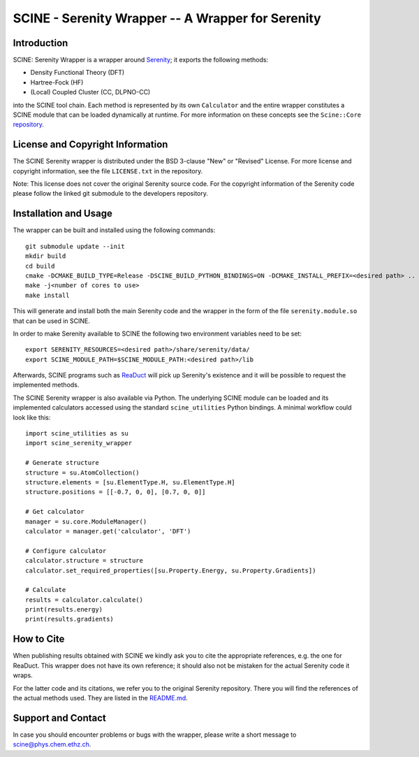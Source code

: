 SCINE - Serenity Wrapper -- A Wrapper for Serenity
==================================================

Introduction
------------

SCINE: Serenity Wrapper is a wrapper around
`Serenity <https://github.com/qcserenity/serenity>`_; it exports the following
methods:

- Density Functional Theory (DFT)
- Hartree-Fock (HF)
- (Local) Coupled Cluster (CC, DLPNO-CC)

into the SCINE tool chain.
Each method is represented by its own ``Calculator`` and the entire wrapper
constitutes a SCINE module that can be loaded dynamically at runtime.
For more information on these concepts see the ``Scine::Core``
`repository <https://github.com/qcscine/core>`_.

License and Copyright Information
---------------------------------

The SCINE Serenity wrapper is distributed under the BSD 3-clause "New" or
"Revised" License. For more license and copyright information, see the file
``LICENSE.txt`` in the repository.

Note: This license does not cover the original Serenity source code.
For the copyright information of the Serenity code please follow the linked
git submodule to the developers repository.

Installation and Usage
----------------------

The wrapper can be built and installed using the following commands::

    git submodule update --init
    mkdir build
    cd build
    cmake -DCMAKE_BUILD_TYPE=Release -DSCINE_BUILD_PYTHON_BINDINGS=ON -DCMAKE_INSTALL_PREFIX=<desired path> ..
    make -j<number of cores to use>
    make install

This will generate and install both the main Serenity code and the wrapper in
the form of the file ``serenity.module.so`` that can be used in SCINE.

In order to make Serenity available to SCINE the following two environment
variables need to be set::

    export SERENITY_RESOURCES=<desired path>/share/serenity/data/
    export SCINE_MODULE_PATH=$SCINE_MODULE_PATH:<desired path>/lib

Afterwards, SCINE programs such as `ReaDuct <https://github.com/qcscine/readuct>`_
will pick up Serenity's existence and it will be possible to request the
implemented methods.

The SCINE Serenity wrapper is also available via Python.
The underlying SCINE module can be loaded and its implemented calculators
accessed using the standard ``scine_utilities`` Python bindings.
A minimal workflow could look like this::

    import scine_utilities as su
    import scine_serenity_wrapper
    
    # Generate structure
    structure = su.AtomCollection()
    structure.elements = [su.ElementType.H, su.ElementType.H]
    structure.positions = [[-0.7, 0, 0], [0.7, 0, 0]]
    
    # Get calculator
    manager = su.core.ModuleManager()
    calculator = manager.get('calculator', 'DFT')
    
    # Configure calculator
    calculator.structure = structure
    calculator.set_required_properties([su.Property.Energy, su.Property.Gradients])
    
    # Calculate
    results = calculator.calculate()
    print(results.energy)
    print(results.gradients)

How to Cite
-----------

When publishing results obtained with SCINE we kindly ask you to cite the
appropriate references, e.g. the one for ReaDuct.
This wrapper does not have its own reference; it should also not be mistaken
for the actual Serenity code it wraps.

For the latter code and its citations, we refer you to the original
Serenity repository. There you will find the references of the actual methods
used. They are listed in the `README.md <https://github.com/qcserenity/serenity/blob/master/README.md>`_.

Support and Contact
-------------------

In case you should encounter problems or bugs with the wrapper, please write a
short message to scine@phys.chem.ethz.ch.
